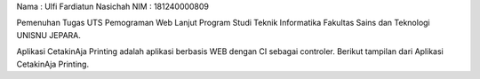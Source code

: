 Nama : Ulfi Fardiatun Nasichah
NIM : 181240000809

Pemenuhan Tugas UTS Pemograman Web Lanjut 
Program Studi Teknik Informatika 
Fakultas Sains dan Teknologi 
UNISNU JEPARA.

Aplikasi CetakinAja Printing adalah aplikasi berbasis WEB dengan CI sebagai controler. Berikut tampilan dari Aplikasi CetakinAja Printing. 